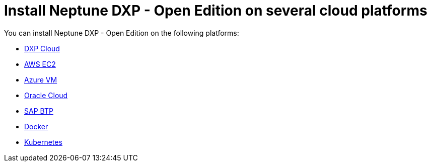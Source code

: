 = Install Neptune DXP - Open Edition on several cloud platforms

You can install Neptune DXP - Open Edition on the following platforms:

* xref:installation-guide:dxp-cloud-managed-environment-installation.adoc[DXP Cloud]
* xref:installation-guide:aws-ec2.adoc[AWS EC2]
* xref:installation-guide:azure-vm.adoc[Azure VM]
* xref:installation-guide:oracle-cloud.adoc[Oracle Cloud]
* xref:installation-guide:sap-platform.adoc[SAP BTP]
* xref:installation-guide:cloud-docker.adoc[Docker]
* xref:installation-guide:kubernetes.adoc[Kubernetes]
